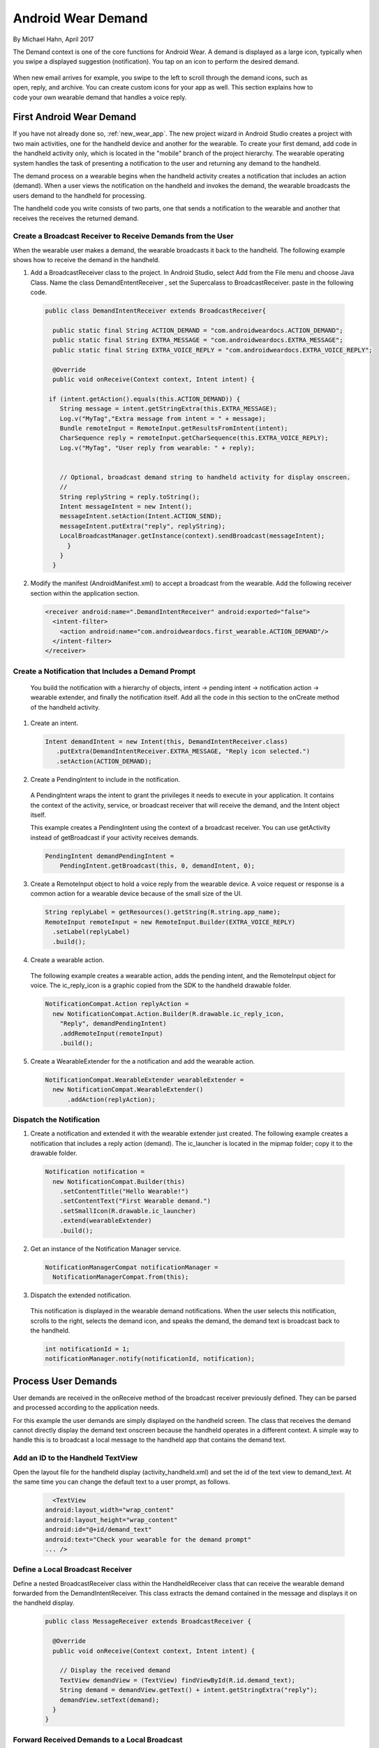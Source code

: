 .. _demand:

Android Wear Demand
===================

By Michael Hahn, April 2017

The Demand context is one of the core functions for Android Wear. A demand is displayed as a large icon, typically when you swipe a displayed suggestion (notification). You tap on an icon to perform the desired demand.


 .. figure:: images/demand-2.png
    :scale: 40
    :align: right

When new email arrives for example, you swipe to the left to scroll through the demand icons, such as open, reply, and archive. You can create custom icons for your app as well. This section explains how to code your own wearable demand that handles a voice reply.

First Android Wear Demand
--------------------------

If you have not already done so, :ref:`new_wear_app`. The new project wizard in Android Studio creates a project with two main activities, one for the handheld device and another for the wearable. To create your first demand, add code in the handheld activity only, which is located in the "mobile" branch of the project hierarchy. The wearable operating system handles the task of presenting a notification to the user and returning any demand to the handheld.

The demand process on a wearable begins when the handheld activity creates a notification that includes an action (demand). When a user views the notification on the handheld and invokes the demand, the wearable broadcasts the users demand to the handheld for processing.

The handheld code you write consists of two parts, one that sends a notification to the wearable and another that receives the receives the returned demand.

.. _bc:
  
Create a Broadcast Receiver to Receive Demands from the User
^^^^^^^^^^^^^^^^^^^^^^^^^^^^^^^^^^^^^^^^^^^^^^^^^^^^^^^^^^^^^

When the wearable user makes a demand, the wearable broadcasts it back to the handheld. The following example shows how to receive the demand in the handheld. 

1. Add a BroadcastReceiver class to the project. In Android Studio, select Add from the File menu and choose Java Class. Name the class DemandEntentReceiver , set the Supercalass to BroadcastReceiver.  paste in the following code.

  .. code-block:: java
  
    public class DemandIntentReceiver extends BroadcastReceiver{

      public static final String ACTION_DEMAND = "com.androidweardocs.ACTION_DEMAND";
      public static final String EXTRA_MESSAGE = "com.androidweardocs.EXTRA_MESSAGE";
      public static final String EXTRA_VOICE_REPLY = "com.androidweardocs.EXTRA_VOICE_REPLY";

      @Override
      public void onReceive(Context context, Intent intent) {

     if (intent.getAction().equals(this.ACTION_DEMAND)) {
        String message = intent.getStringExtra(this.EXTRA_MESSAGE);
        Log.v("MyTag","Extra message from intent = " + message);
        Bundle remoteInput = RemoteInput.getResultsFromIntent(intent);
        CharSequence reply = remoteInput.getCharSequence(this.EXTRA_VOICE_REPLY);
        Log.v("MyTag", "User reply from wearable: " + reply);


        // Optional, broadcast demand string to handheld activity for display onscreen.
        //
        String replyString = reply.toString();
        Intent messageIntent = new Intent();
        messageIntent.setAction(Intent.ACTION_SEND);
        messageIntent.putExtra("reply", replyString);
        LocalBroadcastManager.getInstance(context).sendBroadcast(messageIntent);
          }
        }
      }
  
2. Modify the manifest (AndroidManifest.xml) to accept a broadcast from the wearable. Add the following receiver section within the application section.

  .. code-block:: xml
  
    <receiver android:name=".DemandIntentReceiver" android:exported="false">
      <intent-filter>
        <action android:name="com.androidweardocs.first_wearable.ACTION_DEMAND"/>
      </intent-filter>
    </receiver>

Create a Notification that Includes a Demand Prompt
^^^^^^^^^^^^^^^^^^^^^^^^^^^^^^^^^^^^^^^^^^^^^^^^^^^^

 You build the notification with a hierarchy of objects, intent -> pending intent -> notification action -> wearable extender, and finally the notification itself. Add all the code in this section to the onCreate method of the handheld activity.

1. Create an intent.

 .. code-block:: java

   Intent demandIntent = new Intent(this, DemandIntentReceiver.class)
      .putExtra(DemandIntentReceiver.EXTRA_MESSAGE, "Reply icon selected.")
      .setAction(ACTION_DEMAND);

2. Create a PendingIntent to include in the notification. 

  A PendingIntent wraps the intent to grant the privileges it needs to execute in your application. It contains the context of the activity, service, or broadcast receiver that will receive the demand, and the Intent object itself. 

  This example creates a PendingIntent using the context of a broadcast receiver. You can use getActivity instead of getBroadcast if your activity receives demands.

  .. code-block:: java

    PendingIntent demandPendingIntent =
        PendingIntent.getBroadcast(this, 0, demandIntent, 0);

3. Create a RemoteInput object to hold a voice reply from the wearable device. A voice request or response is a common action for a wearable device because of the small size of the UI.

  .. code-block:: java

    String replyLabel = getResources().getString(R.string.app_name);
    RemoteInput remoteInput = new RemoteInput.Builder(EXTRA_VOICE_REPLY)
      .setLabel(replyLabel)
      .build();
	  
4. Create a wearable action.

  The following example creates a wearable action, adds the pending intent, and the RemoteInput object for voice. The ic_reply_icon is a graphic copied from the SDK to the handheld drawable folder.

  .. code-block:: java
  
    NotificationCompat.Action replyAction =
      new NotificationCompat.Action.Builder(R.drawable.ic_reply_icon,
        "Reply", demandPendingIntent)
        .addRemoteInput(remoteInput)
        .build(); 

5. Create a WearableExtender for the a notification and add the wearable action.

  .. code-block:: java
  
    NotificationCompat.WearableExtender wearableExtender =
      new NotificationCompat.WearableExtender()
	  .addAction(replyAction);

Dispatch the Notification
^^^^^^^^^^^^^^^^^^^^^^^^^^

1. Create a notification and extended it with the wearable extender just created. The following example creates a notification that includes a reply action (demand). The ic_launcher is located in the mipmap folder; copy it to the drawable folder.

  .. code-block:: java

    Notification notification =
      new NotificationCompat.Builder(this)
        .setContentTitle("Hello Wearable!")
        .setContentText("First Wearable demand.")
        .setSmallIcon(R.drawable.ic_launcher)
        .extend(wearableExtender)
        .build();
  
2. Get an instance of the Notification Manager service.

  .. code-block:: java

    NotificationManagerCompat notificationManager =
      NotificationManagerCompat.from(this);

3. Dispatch the extended notification. 
  
  This notification is displayed in the wearable demand notifications. When the user selects this notification, scrolls to the right, selects the demand icon, and speaks the demand, the demand text is broadcast back to the handheld.

  .. code-block:: java
   
    int notificationId = 1;
    notificationManager.notify(notificationId, notification);


Process User Demands 
----------------------

User demands are received in the onReceive method of the broadcast receiver previously defined. They can be parsed and processed according to the application needs.

For this example the user demands are simply displayed on the handheld screen. The class that receives the demand cannot directly display the demand text onscreen because the handheld operates in a different context. A simple way to handle this is to broadcast a local message to the handheld app that contains the demand text.

Add an ID to the Handheld TextView
^^^^^^^^^^^^^^^^^^^^^^^^^^^^^^^^^^^

Open the layout file for the handheld display (activity_handheld.xml) and set the id of the text view to demand_text. At the same time you can change the default text to a user prompt, as follows.

  .. code-block:: html

      <TextView
    android:layout_width="wrap_content"
    android:layout_height="wrap_content"
    android:id="@+id/demand_text"
    android:text="Check your wearable for the demand prompt"
    ... />


Define a Local Broadcast Receiver
^^^^^^^^^^^^^^^^^^^^^^^^^^^^^^^^^^

Define a nested BroadcastReceiver class within the HandheldReceiver class that can receive the wearable demand forwarded from the DemandIntentReceiver. This class extracts the demand contained in the message and displays it on the handheld display.

  .. code-block:: java

    public class MessageReceiver extends BroadcastReceiver {

      @Override
      public void onReceive(Context context, Intent intent) {

        // Display the received demand
        TextView demandView = (TextView) findViewById(R.id.demand_text);
        String demand = demandView.getText() + intent.getStringExtra("reply");
        demandView.setText(demand);
      }
    }

Forward Received Demands to a Local Broadcast
^^^^^^^^^^^^^^^^^^^^^^^^^^^^^^^^^^^^^^^^^^^^^^

The example BroadcastReceiver class already has the necessary code to forward received demands. See :ref:`bc`.

Receive and Display the Wearable Demand
^^^^^^^^^^^^^^^^^^^^^^^^^^^^^^^^^^^^^^^^

Create an instance of the local message receiver in the handheld code and register it to receive messages.

  .. code-block:: java

    IntentFilter messageFilter = new IntentFilter(Intent.ACTION_SEND);
    MessageReceiver messageReceiver = new MessageReceiver();
    LocalBroadcastManager.getInstance(this).
      registerReceiver(messageReceiver, messageFilter);


Try the First Demand
---------------------
	 
Your new app creates and dispatches a notification that includes a demand when it first opens. Both the handheld and wearable receive and post this notification. The wearable adds it to the notification stream, so scroll through the notifications until you see the demand.	 

Swipe up on the demand notification to place it in full view, then swipe to the left. The Reply icon is displayed.

   .. figure:: images/demand-sequence-icon.png
      :scale: 100

Tap the reply icon to display the voice demand or emoticon. Voice is the default, so just start speaking to enter a voice demand.  

   .. figure:: images/demand-sequence-voice.png
      :scale: 100	
	  
In this example the voice demand is *hello handheld*. Android converts your voice input to text and begins sending it to the handheld. You can abort this by taping the blue Sending icon. When Android finishes sending the demand to the handheld, it returns to the Reply prompt. You could then, for example, tap Reply and then Draw Emoji.

   .. figure:: images/demand-sequence-emoji.png
      :scale: 100	
	
In the first prompt you can draw the emoji you want or just click the emoji icon. Either way you get a grid of emoji icons to choose from. Tap the desired emoji and Android sends it to the handheld.

   .. figure:: images/demand-handheld.png
      :scale: 100	

Note: The emoji functionality is all implemented by the Android system software.

Example
--------

The full Android Studio project for demands is posted at https://github.com/LarkspurCA/WearableDemand.


